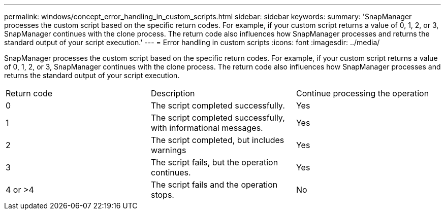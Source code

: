 ---
permalink: windows/concept_error_handling_in_custom_scripts.html
sidebar: sidebar
keywords: 
summary: 'SnapManager processes the custom script based on the specific return codes. For example, if your custom script returns a value of 0, 1, 2, or 3, SnapManager continues with the clone process. The return code also influences how SnapManager processes and returns the standard output of your script execution.'
---
= Error handling in custom scripts
:icons: font
:imagesdir: ../media/

[.lead]
SnapManager processes the custom script based on the specific return codes. For example, if your custom script returns a value of 0, 1, 2, or 3, SnapManager continues with the clone process. The return code also influences how SnapManager processes and returns the standard output of your script execution.

|===
| Return code| Description| Continue processing the operation
a|
0
a|
The script completed successfully.
a|
Yes
a|
1
a|
The script completed successfully, with informational messages.
a|
Yes
a|
2
a|
The script completed, but includes warnings
a|
Yes
a|
3
a|
The script fails, but the operation continues.
a|
Yes
a|
4 or >4
a|
The script fails and the operation stops.
a|
No
|===
